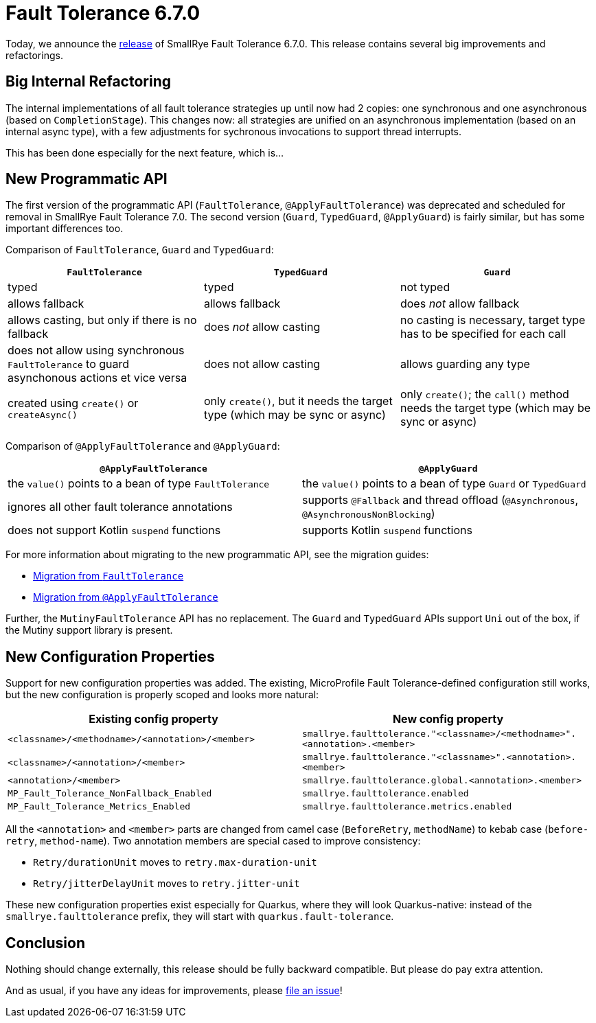 :page-layout: post
:page-title: Fault Tolerance 6.7.0
:page-synopsis: SmallRye Fault Tolerance 6.7.0 released!
:page-tags: [announcement, microprofile]
:page-date: 2024-11-28 14:00:00.000 +0100
:page-author: lthon
:smallrye-ft: SmallRye Fault Tolerance
:microprofile-ft: MicroProfile Fault Tolerance

= Fault Tolerance 6.7.0

Today, we announce the https://github.com/smallrye/smallrye-fault-tolerance/releases/tag/6.7.0[release] of {smallrye-ft} 6.7.0.
This release contains several big improvements and refactorings.

== Big Internal Refactoring

The internal implementations of all fault tolerance strategies up until now had 2 copies: one synchronous and one asynchronous (based on `CompletionStage`).
This changes now: all strategies are unified on an asynchronous implementation (based on an internal async type), with a few adjustments for sychronous invocations to support thread interrupts.

This has been done especially for the next feature, which is...

== New Programmatic API

The first version of the programmatic API (`FaultTolerance`, `@ApplyFaultTolerance`) was deprecated and scheduled for removal in {smallrye-ft} 7.0.
The second version (`Guard`, `TypedGuard`, `@ApplyGuard`) is fairly similar, but has some important differences too.

Comparison of `FaultTolerance`, `Guard` and `TypedGuard`:

[%header,cols="1,1,1"]
|===
|`FaultTolerance`
|`TypedGuard`
|`Guard`

|typed
|typed
|not typed

|allows fallback
|allows fallback
|does _not_ allow fallback

|allows casting, but only if there is no fallback
|does _not_ allow casting
|no casting is necessary, target type has to be specified for each call

|does not allow using synchronous `FaultTolerance` to guard asynchonous actions et vice versa
|does not allow casting
|allows guarding any type

|created using `create()` or `createAsync()`
|only `create()`, but it needs the target type (which may be sync or async)
|only `create()`; the `call()` method needs the target type (which may be sync or async)
|===

Comparison of `@ApplyFaultTolerance` and `@ApplyGuard`:

[%header,cols="1,1"]
|===
|`@ApplyFaultTolerance`
|`@ApplyGuard`

|the `value()` points to a bean of type `FaultTolerance`
|the `value()` points to a bean of type `Guard` or `TypedGuard`

|ignores all other fault tolerance annotations
|supports `@Fallback` and thread offload (`@Asynchronous`, `@AsynchronousNonBlocking`)

|does not support Kotlin `suspend` functions
|supports Kotlin `suspend` functions
|===

For more information about migrating to the new programmatic API, see the migration guides:

* link:https://smallrye.io/docs/smallrye-fault-tolerance/6.7.0/reference/programmatic-api.html#migration_from_faulttolerance[Migration from `FaultTolerance`]
* link:https://smallrye.io/docs/smallrye-fault-tolerance/6.7.0/reference/reusable.html#migration_from_applyfaulttolerance[Migration from `@ApplyFaultTolerance`]

Further, the `MutinyFaultTolerance` API has no replacement.
The `Guard` and `TypedGuard` APIs support `Uni` out of the box, if the Mutiny support library is present.

== New Configuration Properties

Support for new configuration properties was added.
The existing, {microprofile-ft}-defined configuration still works, but the new configuration is properly scoped and looks more natural:

[%header,cols="1,1"]
|===
|Existing config property
|New config property

|`<classname>/<methodname>/<annotation>/<member>`
| `smallrye.faulttolerance."<classname>/<methodname>".<annotation>.<member>`

|`<classname>/<annotation>/<member>`
|`smallrye.faulttolerance."<classname>".<annotation>.<member>`

|`<annotation>/<member>`
|`smallrye.faulttolerance.global.<annotation>.<member>`

|`MP_Fault_Tolerance_NonFallback_Enabled`
|`smallrye.faulttolerance.enabled`

| `MP_Fault_Tolerance_Metrics_Enabled`
|`smallrye.faulttolerance.metrics.enabled`
|===

All the `<annotation>` and `<member>` parts are changed from camel case
(`BeforeRetry`, `methodName`) to kebab case (`before-retry`, `method-name`).
Two annotation members are special cased to improve consistency:

- `Retry/durationUnit` moves to `retry.max-duration-unit`
- `Retry/jitterDelayUnit` moves to `retry.jitter-unit`

These new configuration properties exist especially for Quarkus, where they will look Quarkus-native: instead of the `smallrye.faulttolerance` prefix, they will start with `quarkus.fault-tolerance`.

== Conclusion

Nothing should change externally, this release should be fully backward compatible.
But please do pay extra attention.

And as usual, if you have any ideas for improvements, please https://github.com/smallrye/smallrye-fault-tolerance/issues[file an issue]!
